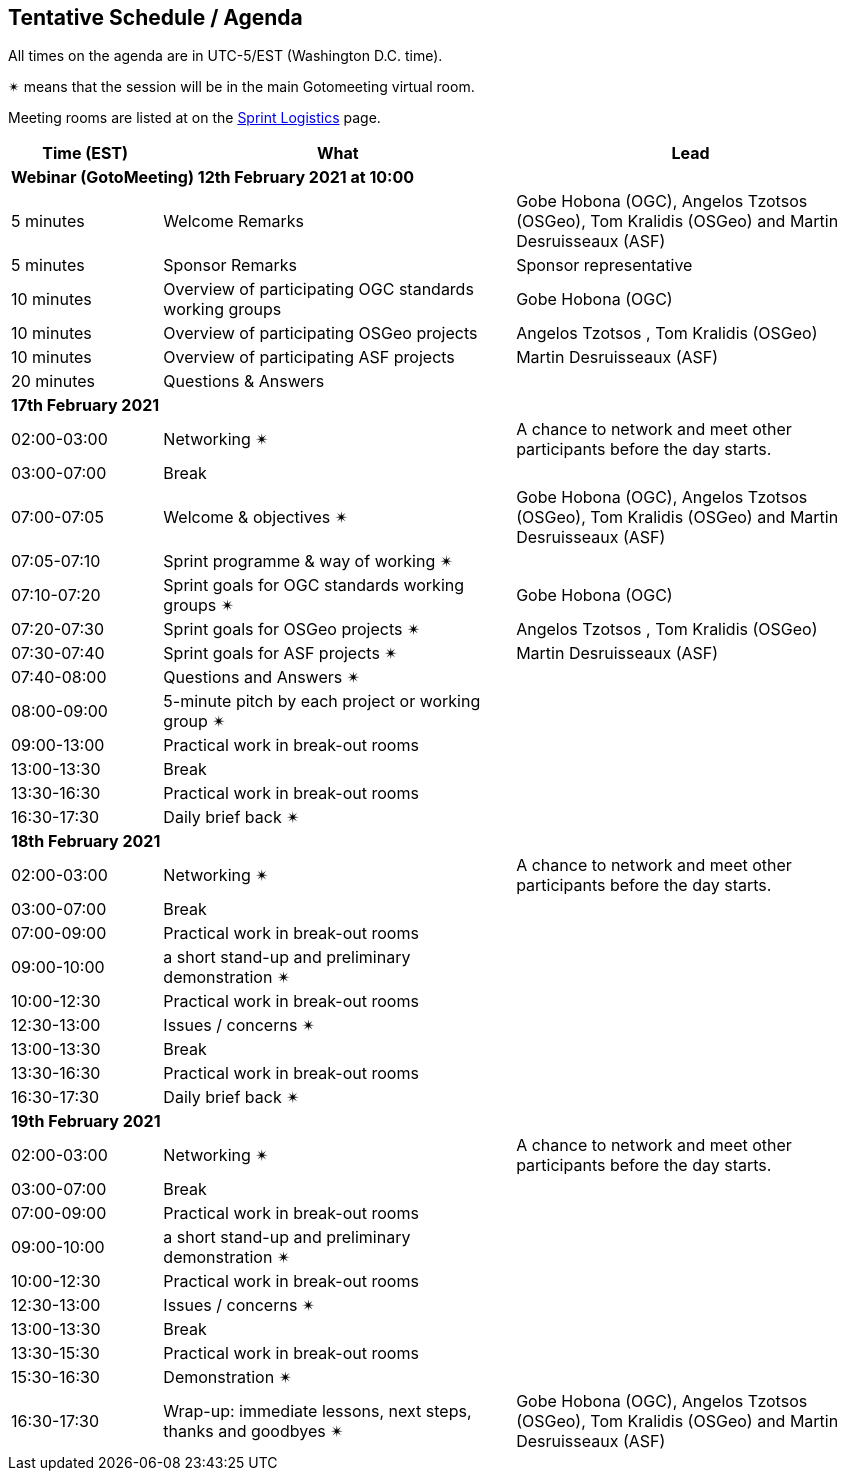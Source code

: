 == Tentative Schedule / Agenda

All times on the agenda are in UTC-5/EST (Washington D.C. time).

&#10036; means that the session will be in the main Gotomeeting virtual room.

Meeting rooms are listed at on the https://github.com/opengeospatial/joint-ogc-osgeo-asf-sprint-2021/blob/master/logistics.adoc[Sprint Logistics] page.

[cols="3,7,7a",options="header",]
|===
|*Time* (EST) |*What* |*Lead*
3+|*Webinar (GotoMeeting) 12th February 2021 at 10:00*
|5 minutes | Welcome Remarks | Gobe Hobona (OGC), Angelos Tzotsos (OSGeo), Tom Kralidis (OSGeo) and Martin Desruisseaux (ASF)
|5 minutes | Sponsor Remarks | Sponsor representative
|10 minutes | Overview of participating OGC standards working groups | Gobe Hobona (OGC)
|10 minutes | Overview of participating OSGeo projects | Angelos Tzotsos , Tom Kralidis (OSGeo)
|10 minutes | Overview of participating ASF projects | Martin Desruisseaux (ASF)
|20 minutes |Questions & Answers|
3+|*17th February 2021*
|02:00-03:00 |Networking &#10036; | A chance to network and meet other participants before the day starts.
|03:00-07:00 |Break | 
|07:00-07:05 |Welcome & objectives &#10036; | Gobe Hobona (OGC), Angelos Tzotsos (OSGeo), Tom Kralidis (OSGeo) and Martin Desruisseaux (ASF)
|07:05-07:10 |Sprint programme & way of working &#10036; |
|07:10-07:20 |Sprint goals for OGC standards working groups &#10036;| Gobe Hobona (OGC)
|07:20-07:30 |Sprint goals for OSGeo projects &#10036;| Angelos Tzotsos , Tom Kralidis (OSGeo)
|07:30-07:40 |Sprint goals for ASF projects &#10036;| Martin Desruisseaux (ASF)
|07:40-08:00 |Questions and Answers &#10036;|
|08:00-09:00 |5-minute pitch by each project or working group &#10036;| 
|09:00-13:00 |Practical work in break-out rooms|
|13:00-13:30 |Break | 
|13:30-16:30 |Practical work in break-out rooms|
|16:30-17:30 |Daily brief back &#10036;|
3+|*18th February 2021*
|02:00-03:00 |Networking &#10036; | A chance to network and meet other participants before the day starts.
|03:00-07:00 |Break | 
|07:00-09:00 |Practical work in break-out rooms|
|09:00-10:00 |a short stand-up and preliminary demonstration &#10036; |
|10:00-12:30 |Practical work in break-out rooms|
|12:30-13:00 |Issues / concerns &#10036;|
|13:00-13:30 |Break |
|13:30-16:30 |Practical work in break-out rooms|
|16:30-17:30 |Daily brief back &#10036;|
3+|*19th February 2021*
|02:00-03:00 |Networking &#10036; | A chance to network and meet other participants before the day starts.
|03:00-07:00 |Break | 
|07:00-09:00 |Practical work in break-out rooms|
|09:00-10:00 |a short stand-up and preliminary demonstration &#10036; |
|10:00-12:30 |Practical work in break-out rooms|
|12:30-13:00 |Issues / concerns &#10036;|
|13:00-13:30 |Break |
|13:30-15:30 |Practical work in break-out rooms|
|15:30-16:30
a|Demonstration &#10036;
|
|16:30-17:30 |Wrap-up: immediate lessons, next steps, thanks and goodbyes &#10036; | Gobe Hobona (OGC), Angelos Tzotsos (OSGeo), Tom Kralidis (OSGeo) and Martin Desruisseaux (ASF)
|===
